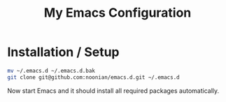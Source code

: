 #+TITLE: My Emacs Configuration
#+STARTUP: indent

* Installation / Setup

#+BEGIN_SRC sh
  mv ~/.emacs.d ~/.emacs.d.bak
  git clone git@github.com:noonian/emacs.d.git ~/.emacs.d
#+END_SRC

Now start Emacs and it should install all required packages automatically.
